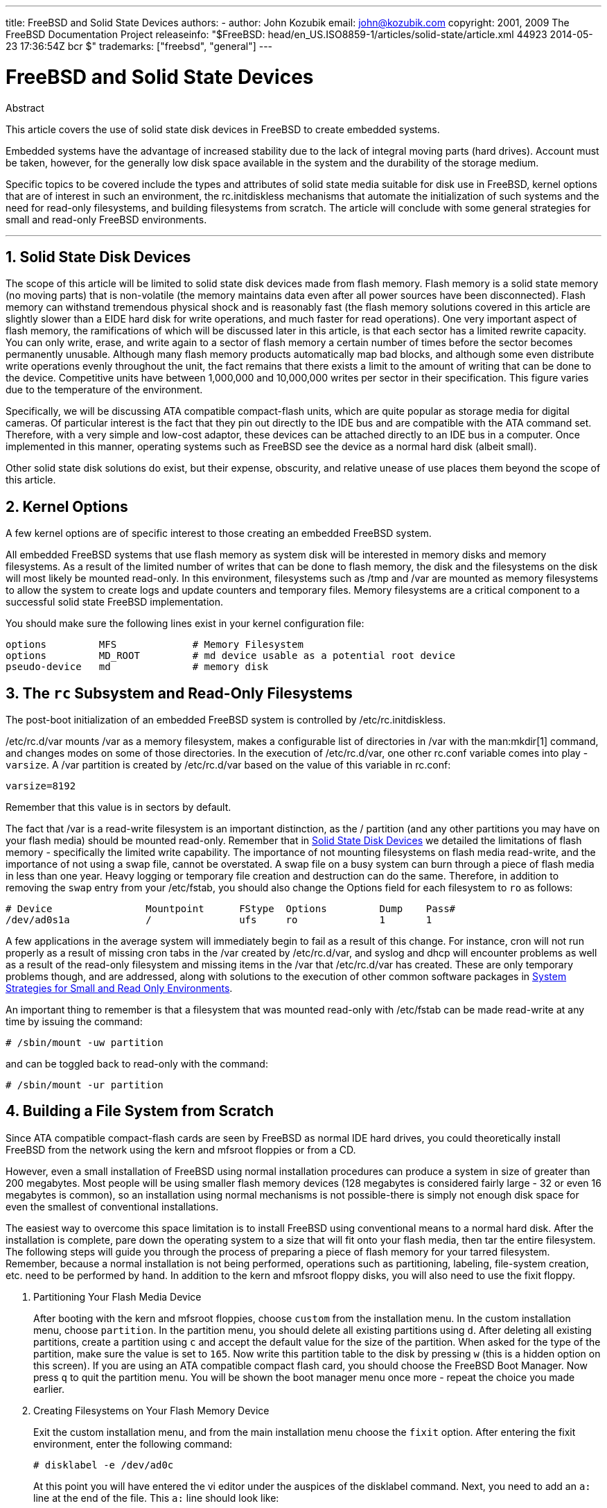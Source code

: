 ---
title: FreeBSD and Solid State Devices
authors:
  - author: John Kozubik
    email: john@kozubik.com
copyright: 2001, 2009 The FreeBSD Documentation Project
releaseinfo: "$FreeBSD: head/en_US.ISO8859-1/articles/solid-state/article.xml 44923 2014-05-23 17:36:54Z bcr $" 
trademarks: ["freebsd", "general"]
---

= FreeBSD and Solid State Devices
:doctype: article
:toc: macro
:toclevels: 1
:icons: font
:sectnums:
:sectnumlevels: 6
:source-highlighter: rouge
:experimental:

[.abstract-title]
Abstract

This article covers the use of solid state disk devices in FreeBSD to create embedded systems.

Embedded systems have the advantage of increased stability due to the lack of integral moving parts (hard drives). Account must be taken, however, for the generally low disk space available in the system and the durability of the storage medium.

Specific topics to be covered include the types and attributes of solid state media suitable for disk use in FreeBSD, kernel options that are of interest in such an environment, the [.filename]#rc.initdiskless# mechanisms that automate the initialization of such systems and the need for read-only filesystems, and building filesystems from scratch. The article will conclude with some general strategies for small and read-only FreeBSD environments.

'''

toc::[]

[[intro]]
== Solid State Disk Devices

The scope of this article will be limited to solid state disk devices made from flash memory. Flash memory is a solid state memory (no moving parts) that is non-volatile (the memory maintains data even after all power sources have been disconnected). Flash memory can withstand tremendous physical shock and is reasonably fast (the flash memory solutions covered in this article are slightly slower than a EIDE hard disk for write operations, and much faster for read operations). One very important aspect of flash memory, the ramifications of which will be discussed later in this article, is that each sector has a limited rewrite capacity. You can only write, erase, and write again to a sector of flash memory a certain number of times before the sector becomes permanently unusable. Although many flash memory products automatically map bad blocks, and although some even distribute write operations evenly throughout the unit, the fact remains that there exists a limit to the amount of writing that can be done to the device. Competitive units have between 1,000,000 and 10,000,000 writes per sector in their specification. This figure varies due to the temperature of the environment.

Specifically, we will be discussing ATA compatible compact-flash units, which are quite popular as storage media for digital cameras. Of particular interest is the fact that they pin out directly to the IDE bus and are compatible with the ATA command set. Therefore, with a very simple and low-cost adaptor, these devices can be attached directly to an IDE bus in a computer. Once implemented in this manner, operating systems such as FreeBSD see the device as a normal hard disk (albeit small).

Other solid state disk solutions do exist, but their expense, obscurity, and relative unease of use places them beyond the scope of this article.

[[kernel]]
== Kernel Options

A few kernel options are of specific interest to those creating an embedded FreeBSD system.

All embedded FreeBSD systems that use flash memory as system disk will be interested in memory disks and memory filesystems. As a result of the limited number of writes that can be done to flash memory, the disk and the filesystems on the disk will most likely be mounted read-only. In this environment, filesystems such as [.filename]#/tmp# and [.filename]#/var# are mounted as memory filesystems to allow the system to create logs and update counters and temporary files. Memory filesystems are a critical component to a successful solid state FreeBSD implementation.

You should make sure the following lines exist in your kernel configuration file:

[.programlisting]
....
options         MFS             # Memory Filesystem
options         MD_ROOT         # md device usable as a potential root device
pseudo-device   md              # memory disk
....

[[ro-fs]]
== The `rc` Subsystem and Read-Only Filesystems

The post-boot initialization of an embedded FreeBSD system is controlled by [.filename]#/etc/rc.initdiskless#.

[.filename]#/etc/rc.d/var# mounts [.filename]#/var# as a memory filesystem, makes a configurable list of directories in [.filename]#/var# with the man:mkdir[1] command, and changes modes on some of those directories. In the execution of [.filename]#/etc/rc.d/var#, one other [.filename]#rc.conf# variable comes into play - `varsize`. A [.filename]#/var# partition is created by [.filename]#/etc/rc.d/var# based on the value of this variable in [.filename]#rc.conf#:

[.programlisting]
....
varsize=8192
....

Remember that this value is in sectors by default.

The fact that [.filename]#/var# is a read-write filesystem is an important distinction, as the [.filename]#/# partition (and any other partitions you may have on your flash media) should be mounted read-only. Remember that in <<intro>> we detailed the limitations of flash memory - specifically the limited write capability. The importance of not mounting filesystems on flash media read-write, and the importance of not using a swap file, cannot be overstated. A swap file on a busy system can burn through a piece of flash media in less than one year. Heavy logging or temporary file creation and destruction can do the same. Therefore, in addition to removing the `swap` entry from your [.filename]#/etc/fstab#, you should also change the Options field for each filesystem to `ro` as follows:

[.programlisting]
....
# Device                Mountpoint      FStype  Options         Dump    Pass#
/dev/ad0s1a             /               ufs     ro              1       1
....

A few applications in the average system will immediately begin to fail as a result of this change. For instance, cron will not run properly as a result of missing cron tabs in the [.filename]#/var# created by [.filename]#/etc/rc.d/var#, and syslog and dhcp will encounter problems as well as a result of the read-only filesystem and missing items in the [.filename]#/var# that [.filename]#/etc/rc.d/var# has created. These are only temporary problems though, and are addressed, along with solutions to the execution of other common software packages in <<strategies>>.

An important thing to remember is that a filesystem that was mounted read-only with [.filename]#/etc/fstab# can be made read-write at any time by issuing the command:

[source,bash]
....
# /sbin/mount -uw partition
....

and can be toggled back to read-only with the command:

[source,bash]
....
# /sbin/mount -ur partition
....

== Building a File System from Scratch

Since ATA compatible compact-flash cards are seen by FreeBSD as normal IDE hard drives, you could theoretically install FreeBSD from the network using the kern and mfsroot floppies or from a CD.

However, even a small installation of FreeBSD using normal installation procedures can produce a system in size of greater than 200 megabytes. Most people will be using smaller flash memory devices (128 megabytes is considered fairly large - 32 or even 16 megabytes is common), so an installation using normal mechanisms is not possible-there is simply not enough disk space for even the smallest of conventional installations.

The easiest way to overcome this space limitation is to install FreeBSD using conventional means to a normal hard disk. After the installation is complete, pare down the operating system to a size that will fit onto your flash media, then tar the entire filesystem. The following steps will guide you through the process of preparing a piece of flash memory for your tarred filesystem. Remember, because a normal installation is not being performed, operations such as partitioning, labeling, file-system creation, etc. need to be performed by hand. In addition to the kern and mfsroot floppy disks, you will also need to use the fixit floppy.

[.procedure]
====
. Partitioning Your Flash Media Device
+ 
After booting with the kern and mfsroot floppies, choose `custom` from the installation menu. In the custom installation menu, choose `partition`. In the partition menu, you should delete all existing partitions using kbd:[d]. After deleting all existing partitions, create a partition using kbd:[c] and accept the default value for the size of the partition. When asked for the type of the partition, make sure the value is set to `165`. Now write this partition table to the disk by pressing kbd:[w] (this is a hidden option on this screen). If you are using an ATA compatible compact flash card, you should choose the FreeBSD Boot Manager. Now press kbd:[q] to quit the partition menu. You will be shown the boot manager menu once more - repeat the choice you made earlier.
. Creating Filesystems on Your Flash Memory Device
+ 
Exit the custom installation menu, and from the main installation menu choose the `fixit` option. After entering the fixit environment, enter the following command:
+
[source,bash]
....
# disklabel -e /dev/ad0c
....
+ 
At this point you will have entered the vi editor under the auspices of the disklabel command. Next, you need to add an `a:` line at the end of the file. This `a:` line should look like:
+
[.programlisting]
....
a:      123456  0       4.2BSD  0       0
....
+ 
Where _123456_ is a number that is exactly the same as the number in the existing `c:` entry for size. Basically you are duplicating the existing `c:` line as an `a:` line, making sure that fstype is `4.2BSD`. Save the file and exit.
+
[source,bash]
....
# disklabel -B -r /dev/ad0c
# newfs /dev/ad0a
....

. Placing Your Filesystem on the Flash Media
+ 
Mount the newly prepared flash media:
+
[source,bash]
....
# mount /dev/ad0a /flash
....
+ 
Bring this machine up on the network so we may transfer our tar file and explode it onto our flash media filesystem. One example of how to do this is:
+
[source,bash]
....
# ifconfig xl0 192.168.0.10 netmask 255.255.255.0
# route add default 192.168.0.1
....
+ 
Now that the machine is on the network, transfer your tar file. You may be faced with a bit of a dilemma at this point - if your flash memory part is 128 megabytes, for instance, and your tar file is larger than 64 megabytes, you cannot have your tar file on the flash media at the same time as you explode it - you will run out of space. One solution to this problem, if you are using FTP, is to untar the file while it is transferred over FTP. If you perform your transfer in this manner, you will never have the tar file and the tar contents on your disk at the same time:
+
[source,bash]
....
ftp> get tarfile.tar "| tar xvf -"
....
+ 
If your tarfile is gzipped, you can accomplish this as well:
+
[source,bash]
....
ftp> get tarfile.tar "| zcat | tar xvf -"
....
+ 
After the contents of your tarred filesystem are on your flash memory filesystem, you can unmount the flash memory and reboot:
+
[source,bash]
....
# cd /
# umount /flash
# exit
....
+ 
Assuming that you configured your filesystem correctly when it was built on the normal hard disk (with your filesystems mounted read-only, and with the necessary options compiled into the kernel) you should now be successfully booting your FreeBSD embedded system.
====

[[strategies]]
== System Strategies for Small and Read Only Environments

In <<ro-fs>>, it was pointed out that the [.filename]#/var# filesystem constructed by [.filename]#/etc/rc.d/var# and the presence of a read-only root filesystem causes problems with many common software packages used with FreeBSD. In this article, suggestions for successfully running cron, syslog, ports installations, and the Apache web server will be provided.

=== Cron

Upon boot, [.filename]#/var# gets populated by [.filename]#/etc/rc.d/var# using the list from [.filename]#/etc/mtree/BSD.var.dist#, so the [.filename]#cron#, [.filename]#cron/tabs#, [.filename]#at#, and a few other standard directories get created.

However, this does not solve the problem of maintaining cron tabs across reboots. When the system reboots, the [.filename]#/var# filesystem that is in memory will disappear and any cron tabs you may have had in it will also disappear. Therefore, one solution would be to create cron tabs for the users that need them, mount your [.filename]#/# filesystem as read-write and copy those cron tabs to somewhere safe, like [.filename]#/etc/tabs#, then add a line to the end of [.filename]#/etc/rc.initdiskless# that copies those crontabs into [.filename]#/var/cron/tabs# after that directory has been created during system initialization. You may also need to add a line that changes modes and permissions on the directories you create and the files you copy with [.filename]#/etc/rc.initdiskless#.

=== Syslog

[.filename]#syslog.conf# specifies the locations of certain log files that exist in [.filename]#/var/log#. These files are not created by [.filename]#/etc/rc.d/var# upon system initialization. Therefore, somewhere in [.filename]#/etc/rc.d/var#, after the section that creates the directories in [.filename]#/var#, you will need to add something like this:

[source,bash]
....
# touch /var/log/security /var/log/maillog /var/log/cron /var/log/messages
# chmod 0644 /var/log/*
....

=== Ports Installation

Before discussing the changes necessary to successfully use the ports tree, a reminder is necessary regarding the read-only nature of your filesystems on the flash media. Since they are read-only, you will need to temporarily mount them read-write using the mount syntax shown in <<ro-fs>>. You should always remount those filesystems read-only when you are done with any maintenance - unnecessary writes to the flash media could considerably shorten its lifespan.

To make it possible to enter a ports directory and successfully run `make install`, we must create a packages directory on a non-memory filesystem that will keep track of our packages across reboots. As it is necessary to mount your filesystems as read-write for the installation of a package anyway, it is sensible to assume that an area on the flash media can also be used for package information to be written to.

First, create a package database directory. This is normally in [.filename]#/var/db/pkg#, but we cannot place it there as it will disappear every time the system is booted.

[source,bash]
....
# mkdir /etc/pkg
....

Now, add a line to [.filename]#/etc/rc.d/var# that links the [.filename]#/etc/pkg# directory to [.filename]#/var/db/pkg#. An example:

[source,bash]
....
# ln -s /etc/pkg /var/db/pkg
....

Now, any time that you mount your filesystems as read-write and install a package, the `make install` will work, and package information will be written successfully to [.filename]#/etc/pkg# (because the filesystem will, at that time, be mounted read-write) which will always be available to the operating system as [.filename]#/var/db/pkg#.

=== Apache Web Server

[NOTE]
====
The steps in this section are only necessary if Apache is set up to write its pid or log information outside of [.filename]#/var#. By default, Apache keeps its pid file in [.filename]#/var/run/httpd.pid# and its log files in [.filename]#/var/log#.
====

It is now assumed that Apache keeps its log files in a directory [.filename]#apache_log_dir# outside of [.filename]#/var#. When this directory lives on a read-only filesystem, Apache will not be able to save any log files, and may have problems working. If so, it is necessary to add a new directory to the list of directories in [.filename]#/etc/rc.d/var# to create in [.filename]#/var#, and to link [.filename]#apache_log_dir# to [.filename]#/var/log/apache#. It is also necessary to set permissions and ownership on this new directory.

First, add the directory `log/apache` to the list of directories to be created in [.filename]#/etc/rc.d/var#.

Second, add these commands to [.filename]#/etc/rc.d/var# after the directory creation section:

[source,bash]
....
# chmod 0774 /var/log/apache
# chown nobody:nobody /var/log/apache
....

Finally, remove the existing [.filename]#apache_log_dir# directory, and replace it with a link:

[source,bash]
....
# rm -rf apache_log_dir
# ln -s /var/log/apache apache_log_dir
....
